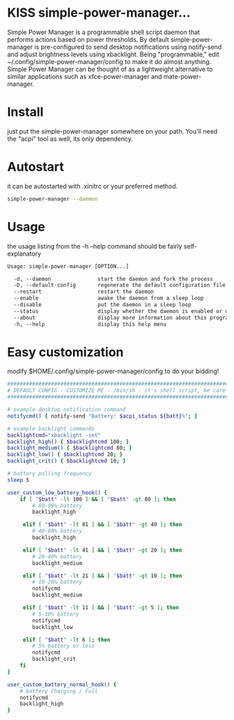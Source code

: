 * KISS simple-power-manager...
Simple Power Manager is a programmable shell script daemon that performs actions based on power thresholds.
By default simple-power-manager is pre-configured to send desktop notifications using notify-send
and adjust brightness levels using xbacklight. Being "programmable," edit ~/.config/simple-power-manager/config
to make it do almost anything. Simple Power Manager can be thought of as a lightweight alternative
to similar applications such as xfce-power-manager and mate-power-manager.

* Install
just put the simple-power-manager somewhere on your path. You'll need the "acpi" tool as well, its only dependency.

* Autostart
it can be autostarted with .xinitrc or your preferred method.
#+BEGIN_SRC bash
simple-power-manager --daemon
#+END_SRC

* Usage
the usage listing from the -h --help command should be fairly self-explanatory
#+BEGIN_SRC txt
Usage: simple-power-manager [OPTION...]

  -d, --daemon               start the daemon and fork the process
  -D, --default-config       regenerate the default configuration file
  --restart                  restart the daemon
  --enable                   awake the daemon from a sleep loop
  --disable                  put the daemon in a sleep loop
  --status                   display whether the daemon is enabled or disabled
  --about                    display more information about this program
  -h, --help                 display this help menu
#+END_SRC

* Easy customization
 modify $HOME/.config/simple-power-manager/config to do your bidding!
#+BEGIN_SRC bash
############################################################################
# DEFAULT CONFIG - CUSTOMIZE ME - /bin/sh - it's shell script, be careful! #
############################################################################

# example desktop notification command
notifycmd() { notify-send "Battery: $acpi_status ${batt}%"; }

# example backlight commands
backlightcmd="xbacklight -set"
backlight_high() { $backlightcmd 100; }
backlight_medium() { $backlightcmd 80; }
backlight_low() { $backlightcmd 20; }
backlight_crit() { $backlightcmd 10; }

# battery polling frequency
sleep 5

user_custom_low_battery_hook() {
    if [ "$batt" -lt 100 ] && [ "$batt" -gt 80 ]; then
        # 80-99% battery
        backlight_high

     elif [ "$batt" -lt 81 ] && [ "$batt" -gt 40 ]; then
        # 40-80% battery
        backlight_high

     elif [ "$batt" -lt 41 ] && [ "$batt" -gt 20 ]; then
        # 20-40% battery
        backlight_medium

     elif [ "$batt" -lt 21 ] && [ "$batt" -gt 10 ]; then
        # 10-20% battery
        notifycmd
        backlight_medium

     elif [ "$batt" -lt 11 ] && [ "$batt" -gt 5 ]; then
        # 5-10% battery
        notifycmd
        backlight_low

     elif [ "$batt" -lt 6 ]; then
        # 5% battery or less
        notifycmd
        backlight_crit
    fi
}

user_custom_battery_normal_hook() {
    # battery Charging / Full
    notifycmd
    backlight_high
}
#+END_SRC

